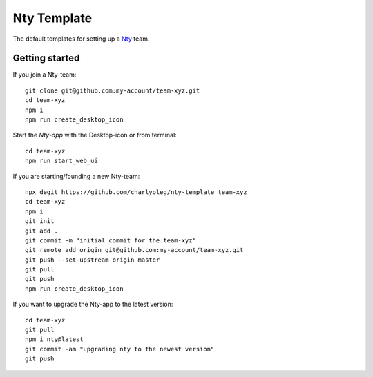 ============
Nty Template
============

The default templates for setting up a Nty_ team.

.. _Nty: https://github.com/charlyoleg/nty


Getting started
===============

If you join a Nty-team::

  git clone git@github.com:my-account/team-xyz.git
  cd team-xyz
  npm i
  npm run create_desktop_icon


Start the *Nty-app* with the Desktop-icon or from terminal::

  cd team-xyz
  npm run start_web_ui


If you are starting/founding a new Nty-team::

  npx degit https://github.com/charlyoleg/nty-template team-xyz
  cd team-xyz
  npm i
  git init
  git add .
  git commit -m "initial commit for the team-xyz"
  git remote add origin git@github.com:my-account/team-xyz.git
  git push --set-upstream origin master
  git pull
  git push
  npm run create_desktop_icon


If you want to upgrade the Nty-app to the latest version::

  cd team-xyz
  git pull
  npm i nty@latest
  git commit -am "upgrading nty to the newest version"
  git push


